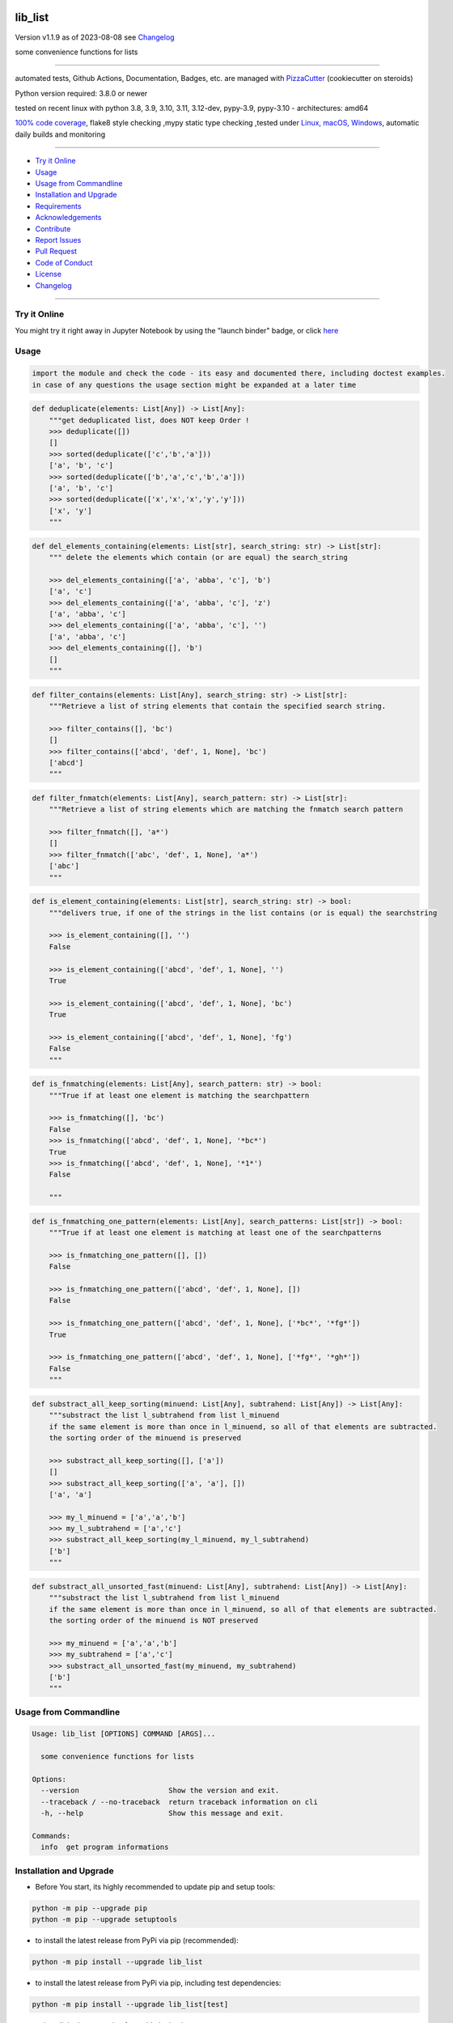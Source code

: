 lib_list
========


Version v1.1.9 as of 2023-08-08 see `Changelog`_

|build_badge| |codeql| |license| |jupyter| |pypi|
|pypi-downloads| |black| |codecov| |cc_maintain| |cc_issues| |cc_coverage| |snyk|



.. |build_badge| image:: https://github.com/bitranox/lib_list/actions/workflows/python-package.yml/badge.svg
   :target: https://github.com/bitranox/lib_list/actions/workflows/python-package.yml


.. |codeql| image:: https://github.com/bitranox/lib_list/actions/workflows/codeql-analysis.yml/badge.svg?event=push
   :target: https://github.com//bitranox/lib_list/actions/workflows/codeql-analysis.yml

.. |license| image:: https://img.shields.io/github/license/webcomics/pywine.svg
   :target: http://en.wikipedia.org/wiki/MIT_License

.. |jupyter| image:: https://mybinder.org/badge_logo.svg
   :target: https://mybinder.org/v2/gh/bitranox/lib_list/master?filepath=lib_list.ipynb

.. for the pypi status link note the dashes, not the underscore !
.. |pypi| image:: https://img.shields.io/pypi/status/lib-list?label=PyPI%20Package
   :target: https://badge.fury.io/py/lib_list

.. |codecov| image:: https://img.shields.io/codecov/c/github/bitranox/lib_list
   :target: https://codecov.io/gh/bitranox/lib_list

.. |cc_maintain| image:: https://img.shields.io/codeclimate/maintainability-percentage/bitranox/lib_list?label=CC%20maintainability
   :target: https://codeclimate.com/github/bitranox/lib_list/maintainability
   :alt: Maintainability

.. |cc_issues| image:: https://img.shields.io/codeclimate/issues/bitranox/lib_list?label=CC%20issues
   :target: https://codeclimate.com/github/bitranox/lib_list/maintainability
   :alt: Maintainability

.. |cc_coverage| image:: https://img.shields.io/codeclimate/coverage/bitranox/lib_list?label=CC%20coverage
   :target: https://codeclimate.com/github/bitranox/lib_list/test_coverage
   :alt: Code Coverage

.. |snyk| image:: https://snyk.io/test/github/bitranox/lib_list/badge.svg
   :target: https://snyk.io/test/github/bitranox/lib_list

.. |black| image:: https://img.shields.io/badge/code%20style-black-000000.svg
   :target: https://github.com/psf/black

.. |pypi-downloads| image:: https://img.shields.io/pypi/dm/lib-list
   :target: https://pypi.org/project/lib-list/
   :alt: PyPI - Downloads

some convenience functions for lists

----

automated tests, Github Actions, Documentation, Badges, etc. are managed with `PizzaCutter <https://github
.com/bitranox/PizzaCutter>`_ (cookiecutter on steroids)

Python version required: 3.8.0 or newer

tested on recent linux with python 3.8, 3.9, 3.10, 3.11, 3.12-dev, pypy-3.9, pypy-3.10 - architectures: amd64

`100% code coverage <https://codeclimate.com/github/bitranox/lib_list/test_coverage>`_, flake8 style checking ,mypy static type checking ,tested under `Linux, macOS, Windows <https://github.com/bitranox/lib_list/actions/workflows/python-package.yml>`_, automatic daily builds and monitoring

----

- `Try it Online`_
- `Usage`_
- `Usage from Commandline`_
- `Installation and Upgrade`_
- `Requirements`_
- `Acknowledgements`_
- `Contribute`_
- `Report Issues <https://github.com/bitranox/lib_list/blob/master/ISSUE_TEMPLATE.md>`_
- `Pull Request <https://github.com/bitranox/lib_list/blob/master/PULL_REQUEST_TEMPLATE.md>`_
- `Code of Conduct <https://github.com/bitranox/lib_list/blob/master/CODE_OF_CONDUCT.md>`_
- `License`_
- `Changelog`_

----

Try it Online
-------------

You might try it right away in Jupyter Notebook by using the "launch binder" badge, or click `here <https://mybinder.org/v2/gh/{{rst_include.
repository_slug}}/master?filepath=lib_list.ipynb>`_

Usage
-----------

.. code-block::

    import the module and check the code - its easy and documented there, including doctest examples.
    in case of any questions the usage section might be expanded at a later time

.. code-block:: python

    def deduplicate(elements: List[Any]) -> List[Any]:
        """get deduplicated list, does NOT keep Order !
        >>> deduplicate([])
        []
        >>> sorted(deduplicate(['c','b','a']))
        ['a', 'b', 'c']
        >>> sorted(deduplicate(['b','a','c','b','a']))
        ['a', 'b', 'c']
        >>> sorted(deduplicate(['x','x','x','y','y']))
        ['x', 'y']
        """

.. code-block:: python

    def del_elements_containing(elements: List[str], search_string: str) -> List[str]:
        """ delete the elements which contain (or are equal) the search_string

        >>> del_elements_containing(['a', 'abba', 'c'], 'b')
        ['a', 'c']
        >>> del_elements_containing(['a', 'abba', 'c'], 'z')
        ['a', 'abba', 'c']
        >>> del_elements_containing(['a', 'abba', 'c'], '')
        ['a', 'abba', 'c']
        >>> del_elements_containing([], 'b')
        []
        """

.. code-block:: python

    def filter_contains(elements: List[Any], search_string: str) -> List[str]:
        """Retrieve a list of string elements that contain the specified search string.

        >>> filter_contains([], 'bc')
        []
        >>> filter_contains(['abcd', 'def', 1, None], 'bc')
        ['abcd']
        """

.. code-block:: python

    def filter_fnmatch(elements: List[Any], search_pattern: str) -> List[str]:
        """Retrieve a list of string elements which are matching the fnmatch search pattern

        >>> filter_fnmatch([], 'a*')
        []
        >>> filter_fnmatch(['abc', 'def', 1, None], 'a*')
        ['abc']
        """

.. code-block:: python

    def is_element_containing(elements: List[str], search_string: str) -> bool:
        """delivers true, if one of the strings in the list contains (or is equal) the searchstring

        >>> is_element_containing([], '')
        False

        >>> is_element_containing(['abcd', 'def', 1, None], '')
        True

        >>> is_element_containing(['abcd', 'def', 1, None], 'bc')
        True

        >>> is_element_containing(['abcd', 'def', 1, None], 'fg')
        False
        """

.. code-block:: python

    def is_fnmatching(elements: List[Any], search_pattern: str) -> bool:
        """True if at least one element is matching the searchpattern

        >>> is_fnmatching([], 'bc')
        False
        >>> is_fnmatching(['abcd', 'def', 1, None], '*bc*')
        True
        >>> is_fnmatching(['abcd', 'def', 1, None], '*1*')
        False

        """

.. code-block:: python

    def is_fnmatching_one_pattern(elements: List[Any], search_patterns: List[str]) -> bool:
        """True if at least one element is matching at least one of the searchpatterns

        >>> is_fnmatching_one_pattern([], [])
        False

        >>> is_fnmatching_one_pattern(['abcd', 'def', 1, None], [])
        False

        >>> is_fnmatching_one_pattern(['abcd', 'def', 1, None], ['*bc*', '*fg*'])
        True

        >>> is_fnmatching_one_pattern(['abcd', 'def', 1, None], ['*fg*', '*gh*'])
        False
        """

.. code-block:: python

    def substract_all_keep_sorting(minuend: List[Any], subtrahend: List[Any]) -> List[Any]:
        """substract the list l_subtrahend from list l_minuend
        if the same element is more than once in l_minuend, so all of that elements are subtracted.
        the sorting order of the minuend is preserved

        >>> substract_all_keep_sorting([], ['a'])
        []
        >>> substract_all_keep_sorting(['a', 'a'], [])
        ['a', 'a']

        >>> my_l_minuend = ['a','a','b']
        >>> my_l_subtrahend = ['a','c']
        >>> substract_all_keep_sorting(my_l_minuend, my_l_subtrahend)
        ['b']
        """

.. code-block:: python

    def substract_all_unsorted_fast(minuend: List[Any], subtrahend: List[Any]) -> List[Any]:
        """substract the list l_subtrahend from list l_minuend
        if the same element is more than once in l_minuend, so all of that elements are subtracted.
        the sorting order of the minuend is NOT preserved

        >>> my_minuend = ['a','a','b']
        >>> my_subtrahend = ['a','c']
        >>> substract_all_unsorted_fast(my_minuend, my_subtrahend)
        ['b']
        """

Usage from Commandline
------------------------

.. code-block::

   Usage: lib_list [OPTIONS] COMMAND [ARGS]...

     some convenience functions for lists

   Options:
     --version                     Show the version and exit.
     --traceback / --no-traceback  return traceback information on cli
     -h, --help                    Show this message and exit.

   Commands:
     info  get program informations

Installation and Upgrade
------------------------

- Before You start, its highly recommended to update pip and setup tools:


.. code-block::

    python -m pip --upgrade pip
    python -m pip --upgrade setuptools

- to install the latest release from PyPi via pip (recommended):

.. code-block::

    python -m pip install --upgrade lib_list


- to install the latest release from PyPi via pip, including test dependencies:

.. code-block::

    python -m pip install --upgrade lib_list[test]

- to install the latest version from github via pip:


.. code-block::

    python -m pip install --upgrade git+https://github.com/bitranox/lib_list.git


- include it into Your requirements.txt:

.. code-block::

    # Insert following line in Your requirements.txt:
    # for the latest Release on pypi:
    lib_list

    # for the latest development version :
    lib_list @ git+https://github.com/bitranox/lib_list.git

    # to install and upgrade all modules mentioned in requirements.txt:
    python -m pip install --upgrade -r /<path>/requirements.txt


- to install the latest development version, including test dependencies from source code:

.. code-block::

    # cd ~
    $ git clone https://github.com/bitranox/lib_list.git
    $ cd lib_list
    python -m pip install -e .[test]

- via makefile:
  makefiles are a very convenient way to install. Here we can do much more,
  like installing virtual environments, clean caches and so on.

.. code-block:: shell

    # from Your shell's homedirectory:
    $ git clone https://github.com/bitranox/lib_list.git
    $ cd lib_list

    # to run the tests:
    $ make test

    # to install the package
    $ make install

    # to clean the package
    $ make clean

    # uninstall the package
    $ make uninstall

Requirements
------------
following modules will be automatically installed :

.. code-block:: bash

    ## Project Requirements
    click
    cli_exit_tools

Acknowledgements
----------------

- special thanks to "uncle bob" Robert C. Martin, especially for his books on "clean code" and "clean architecture"

Contribute
----------

I would love for you to fork and send me pull request for this project.
- `please Contribute <https://github.com/bitranox/lib_list/blob/master/CONTRIBUTING.md>`_

License
-------

This software is licensed under the `MIT license <http://en.wikipedia.org/wiki/MIT_License>`_

---

Changelog
=========

- new MAJOR version for incompatible API changes,
- new MINOR version for added functionality in a backwards compatible manner
- new PATCH version for backwards compatible bug fixes

v1.1.9
---------
2023-07-30:
    - flake 8 E721 do not compare types, for instance checks use `isinstance()`

v1.1.8
---------
2023-07-14:
    - add codeql badge
    - move 3rd_party_stubs outside the src directory to ``./.3rd_party_stubs``
    - add pypy 3.10 tests
    - add python 3.12-dev tests

v1.1.7
---------
2023-07-13:
    - require minimum python 3.8
    - remove python 3.7 tests
    - introduce PEP517 packaging standard
    - introduce pyproject.toml build-system
    - remove mypy.ini
    - remove pytest.ini
    - remove setup.cfg
    - remove setup.py
    - remove .bettercodehub.yml
    - remove .travis.yml
    - update black config
    - clean ./tests/test_cli.py

v1.1.6
--------
2022-03-25: implement github actions

v1.1.5
--------
2020-10-09: service release
    - update travis build matrix for linux 3.9-dev
    - update travis build matrix (paths) for windows 3.9 / 3.10

v1.1.4
--------
2020-08-08: service release
    - fix documentation
    - fix travis
    - deprecate pycodestyle
    - implement flake8

v1.1.3
---------
2020-08-01: fix pypi deploy

v1.1.2
--------
2020-07-31: fix travis build

0.1.1
--------
2020-07-29: feature release
    - use the new pizzacutter template
    - use cli_exit_tools

0.1.0
--------
2020-07-16: feature release
    - fix cli test
    - enable traceback option on cli errors
    - manage project with PizzaCutter

0.0.1
--------
2019-09-03: Initial public release

